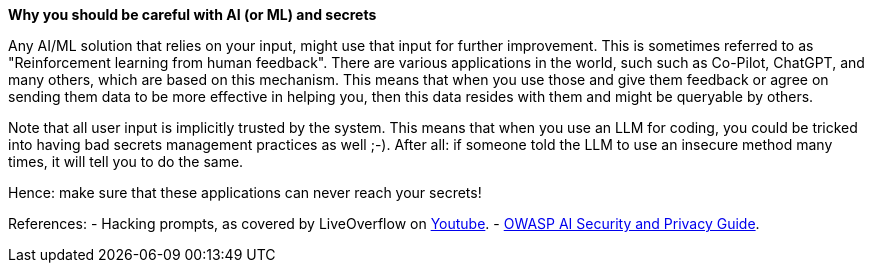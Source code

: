 *Why you should be careful with AI (or ML) and secrets*

Any AI/ML solution that relies on your input, might use that input for further improvement. This is sometimes referred to as "Reinforcement learning from human feedback". There are various applications in the world, such such as Co-Pilot, ChatGPT, and many others, which are based on this mechanism.
This means that when you use those and give them feedback or agree on sending them data to be more effective in helping you, then this data resides with them and might be queryable by others.

Note that all user input is implicitly trusted by the system. This means that when you use an LLM for coding, you could be tricked into having bad secrets management practices as well ;-). After all: if someone told the LLM to use an insecure method many times, it will tell you to do the same.

Hence: make sure that these applications can never reach your secrets!

References:
- Hacking prompts, as covered by LiveOverflow on https://www.youtube.com/watch?v=h74oXb4Kk8k[Youtube].
- https://owasp.org/www-project-ai-security-and-privacy-guide/[OWASP AI Security and Privacy Guide].

